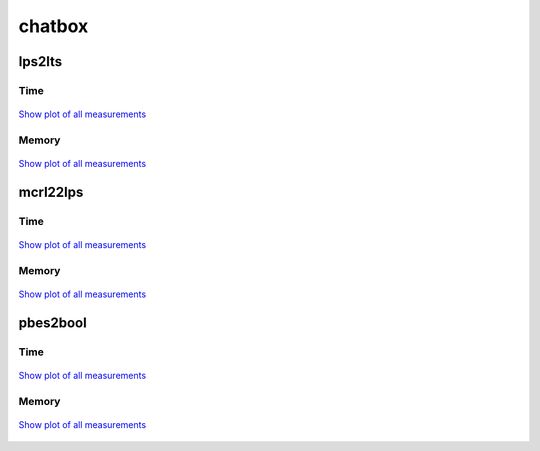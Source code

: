 chatbox
-------

lps2lts
^^^^^^^

Time
""""

.. figure:: http://www.mcrl2.org/performance/plots/cases/chatbox/lps2lts/recent/time.svg
   :align: center
   
   `Show plot of all measurements <http://www.mcrl2.org/performance/plots/cases/chatbox/lps2lts/all/time.svg>`__

Memory
""""""

.. figure:: http://www.mcrl2.org/performance/plots/cases/chatbox/lps2lts/recent/memory.svg
   :align: center
   
   `Show plot of all measurements <http://www.mcrl2.org/performance/plots/cases/chatbox/lps2lts/all/memory.svg>`__
   
mcrl22lps
^^^^^^^^^

Time
""""

.. figure:: http://www.mcrl2.org/performance/plots/cases/chatbox/mcrl22lps/recent/time.svg
   :align: center
   
   `Show plot of all measurements <http://www.mcrl2.org/performance/plots/cases/chatbox/mcrl22lps/all/time.svg>`__

Memory
""""""

.. figure:: http://www.mcrl2.org/performance/plots/cases/chatbox/mcrl22lps/recent/memory.svg
   :align: center
   
   `Show plot of all measurements <http://www.mcrl2.org/performance/plots/cases/chatbox/mcrl22lps/all/memory.svg>`__
   
pbes2bool
^^^^^^^^^

Time
""""

.. figure:: http://www.mcrl2.org/performance/plots/cases/chatbox/pbes2bool/recent/time.svg
   :align: center
   
   `Show plot of all measurements <http://www.mcrl2.org/performance/plots/cases/chatbox/pbes2bool/all/time.svg>`__

Memory
""""""

.. figure:: http://www.mcrl2.org/performance/plots/cases/chatbox/pbes2bool/recent/memory.svg
   :align: center
   
   `Show plot of all measurements <http://www.mcrl2.org/performance/plots/cases/chatbox/pbes2bool/all/memory.svg>`__
